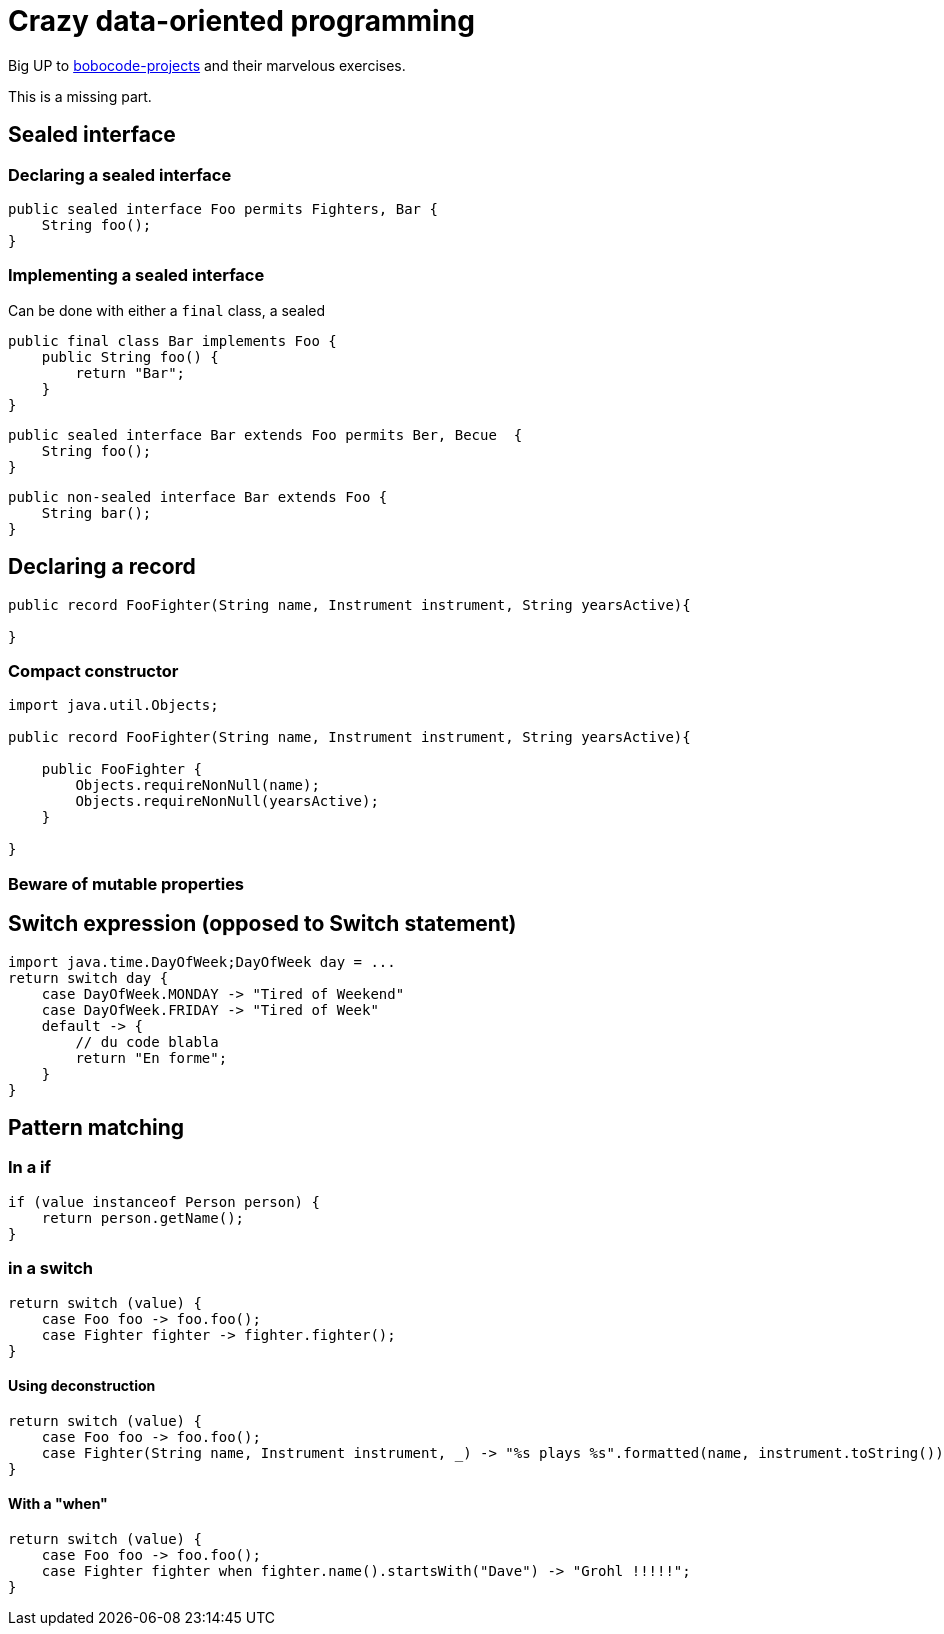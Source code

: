 = Crazy data-oriented programming

Big UP to https://github.com/bobocode-projects/java-fundamentals-exercises[bobocode-projects] and their marvelous exercises.

This is a missing part.

== Sealed interface

=== Declaring a sealed interface

[source,java]
----
public sealed interface Foo permits Fighters, Bar {
    String foo();
}
----

=== Implementing a sealed interface

Can be done with either a `final` class, a sealed

[source,java]
----
public final class Bar implements Foo {
    public String foo() {
        return "Bar";
    }
}
----

[source,java]
----
public sealed interface Bar extends Foo permits Ber, Becue  {
    String foo();
}
----

[source,java]
----
public non-sealed interface Bar extends Foo {
    String bar();
}
----



== Declaring a record

[source,java]
----
public record FooFighter(String name, Instrument instrument, String yearsActive){

}
----

=== Compact constructor

[source,java]
----
import java.util.Objects;

public record FooFighter(String name, Instrument instrument, String yearsActive){

    public FooFighter {
        Objects.requireNonNull(name);
        Objects.requireNonNull(yearsActive);
    }

}
----

=== Beware of mutable properties

== Switch expression (opposed to Switch statement)

[source,java]
----


import java.time.DayOfWeek;DayOfWeek day = ...
return switch day {
    case DayOfWeek.MONDAY -> "Tired of Weekend"
    case DayOfWeek.FRIDAY -> "Tired of Week"
    default -> {
        // du code blabla
        return "En forme";
    }
}
----

== Pattern matching

=== In a if

[source,java]
----
if (value instanceof Person person) {
    return person.getName();
}
----


=== in a switch

[source,java]
----
return switch (value) {
    case Foo foo -> foo.foo();
    case Fighter fighter -> fighter.fighter();
}
----

==== Using deconstruction

[source,java]
----
return switch (value) {
    case Foo foo -> foo.foo();
    case Fighter(String name, Instrument instrument, _) -> "%s plays %s".formatted(name, instrument.toString());
}
----

==== With a "when"

[source,java]
----
return switch (value) {
    case Foo foo -> foo.foo();
    case Fighter fighter when fighter.name().startsWith("Dave") -> "Grohl !!!!!";
}
----



